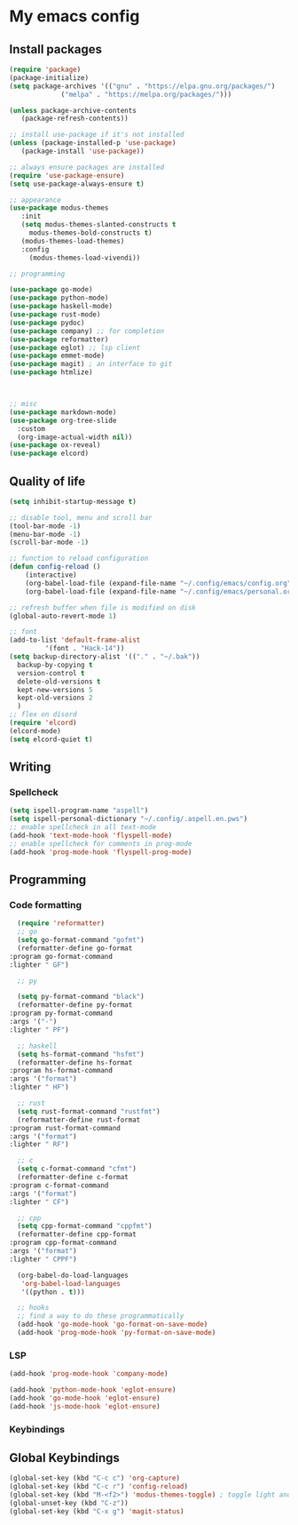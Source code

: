 * My emacs config

** Install packages
   #+begin_src emacs-lisp
     (require 'package)
     (package-initialize)
     (setq package-archives '(("gnu" . "https://elpa.gnu.org/packages/")
			      ("melpa" . "https://melpa.org/packages/")))

     (unless package-archive-contents
	    (package-refresh-contents))

     ;; install use-package if it's not installed
     (unless (package-installed-p 'use-package)
	    (package-install 'use-package))

     ;; always ensure packages are installed
     (require 'use-package-ensure)
     (setq use-package-always-ensure t)

     ;; appearance
     (use-package modus-themes
	    :init
	    (setq modus-themes-slanted-constructs t
		  modus-themes-bold-constructs t)
	    (modus-themes-load-themes)
	    :config
		  (modus-themes-load-vivendi))

     ;; programming

     (use-package go-mode)
     (use-package python-mode)
     (use-package haskell-mode)
     (use-package rust-mode)
     (use-package pydoc)
     (use-package company) ;; for completion
     (use-package reformatter)
     (use-package eglot) ;; lsp client
     (use-package emmet-mode)
     (use-package magit) ; an interface to git
     (use-package htmlize)
     


     ;; misc
     (use-package markdown-mode)
     (use-package org-tree-slide
       :custom
       (org-image-actual-width nil))
     (use-package ox-reveal)
     (use-package elcord)
   #+end_src
  
** Quality of life
#+begin_src emacs-lisp
  (setq inhibit-startup-message t)

  ;; disable tool, menu and scroll bar
  (tool-bar-mode -1)
  (menu-bar-mode -1)
  (scroll-bar-mode -1)

  ;; function to reload configuration
  (defun config-reload ()
      (interactive)
      (org-babel-load-file (expand-file-name "~/.config/emacs/config.org"))
      (org-babel-load-file (expand-file-name "~/.config/emacs/personal.org")))

  ;; refresh buffer when file is modified on disk
  (global-auto-revert-mode 1)

  ;; font
  (add-to-list 'default-frame-alist
	       '(font . "Hack-14"))
  (setq backup-directory-alist '(("." . "~/.bak"))
	backup-by-copying t    
	version-control t      
	delete-old-versions t  
	kept-new-versions 5   
	kept-old-versions 2    
	)
  ;; flex on disord
  (require 'elcord)
  (elcord-mode)
  (setq elcord-quiet t)
#+end_src
** Writing
*** Spellcheck
    #+begin_src emacs-lisp
      (setq ispell-program-name "aspell")
      (setq ispell-personal-dictionary "~/.config/.aspell.en.pws")
      ;; enable spellcheck in all text-mode
      (add-hook 'text-mode-hook 'flyspell-mode)
      ;; enable spellcheck for comments in prog-mode
      (add-hook 'prog-mode-hook 'flyspell-prog-mode)
      
    #+end_src
** Programming
*** Code formatting
    #+begin_src emacs-lisp
      (require 'reformatter)
      ;; go
      (setq go-format-command "gofmt")
      (reformatter-define go-format
	:program go-format-command
	:lighter " GF")

      ;; py

      (setq py-format-command "black")
      (reformatter-define py-format
	:program py-format-command
	:args '("-")
	:lighter " PF")

      ;; haskell
      (setq hs-format-command "hsfmt")
      (reformatter-define hs-format
	:program hs-format-command
	:args '("format")
	:lighter " HF")

      ;; rust 
      (setq rust-format-command "rustfmt")
      (reformatter-define rust-format
	:program rust-format-command
	:args '("format")
	:lighter " RF")

      ;; c 
      (setq c-format-command "cfmt")
      (reformatter-define c-format
	:program c-format-command
	:args '("format")
	:lighter " CF")

      ;; cpp 
      (setq cpp-format-command "cppfmt")
      (reformatter-define cpp-format
	:program cpp-format-command
	:args '("format")
	:lighter " CPPF")

      (org-babel-do-load-languages
       'org-babel-load-languages
       '((python . t)))

      ;; hooks
      ;; find a way to do these programmatically 
      (add-hook 'go-mode-hook 'go-format-on-save-mode)
      (add-hook 'prog-mode-hook 'py-format-on-save-mode)
    #+end_src
*** LSP
    #+begin_src emacs-lisp
      (add-hook 'prog-mode-hook 'company-mode)

      (add-hook 'python-mode-hook 'eglot-ensure)
      (add-hook 'go-mode-hook 'eglot-ensure)
      (add-hook 'js-mode-hook 'eglot-ensure)
    #+end_src
*** Keybindings


** Global Keybindings
   #+begin_src emacs-lisp
     (global-set-key (kbd "C-c c") 'org-capture)
     (global-set-key (kbd "C-c r") 'config-reload)
     (global-set-key (kbd "M-<f2>") 'modus-themes-toggle) ; toggle light and dark modus themes
     (global-unset-key (kbd "C-z"))
     (global-set-key (kbd "C-x g") 'magit-status)
   #+end_src


